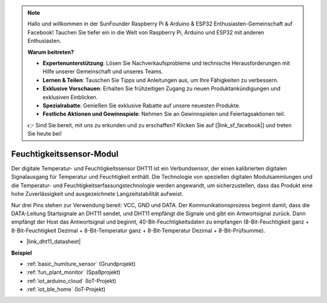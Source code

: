 .. note::

    Hallo und willkommen in der SunFounder Raspberry Pi & Arduino & ESP32 Enthusiasten-Gemeinschaft auf Facebook! Tauchen Sie tiefer ein in die Welt von Raspberry Pi, Arduino und ESP32 mit anderen Enthusiasten.

    **Warum beitreten?**

    - **Expertenunterstützung**: Lösen Sie Nachverkaufsprobleme und technische Herausforderungen mit Hilfe unserer Gemeinschaft und unseres Teams.
    - **Lernen & Teilen**: Tauschen Sie Tipps und Anleitungen aus, um Ihre Fähigkeiten zu verbessern.
    - **Exklusive Vorschauen**: Erhalten Sie frühzeitigen Zugang zu neuen Produktankündigungen und exklusiven Einblicken.
    - **Spezialrabatte**: Genießen Sie exklusive Rabatte auf unsere neuesten Produkte.
    - **Festliche Aktionen und Gewinnspiele**: Nehmen Sie an Gewinnspielen und Feiertagsaktionen teil.

    👉 Sind Sie bereit, mit uns zu erkunden und zu erschaffen? Klicken Sie auf [|link_sf_facebook|] und treten Sie heute bei!

.. _cpn_dht11:

Feuchtigkeitssensor-Modul
=============================

Der digitale Temperatur- und Feuchtigkeitssensor DHT11 ist ein Verbundsensor, der einen kalibrierten digitalen Signalausgang für Temperatur und Feuchtigkeit enthält.
Die Technologie von speziellen digitalen Modulsammlungen und die Temperatur- und Feuchtigkeitserfassungstechnologie werden angewandt, um sicherzustellen, dass das Produkt eine hohe Zuverlässigkeit und ausgezeichnete Langzeitstabilität aufweist.

Nur drei Pins stehen zur Verwendung bereit: VCC, GND und DATA.
Der Kommunikationsprozess beginnt damit, dass die DATA-Leitung Startsignale an DHT11 sendet, und DHT11 empfängt die Signale und gibt ein Antwortsignal zurück.
Dann empfängt der Host das Antwortsignal und beginnt, 40-Bit-Feuchtigkeitsdaten zu empfangen (8-Bit-Feuchtigkeit ganz + 8-Bit-Feuchtigkeit Dezimal + 8-Bit-Temperatur ganz + 8-Bit-Temperatur Dezimal + 8-Bit-Prüfsumme).

.. image:: img/Dht11.png

* |link_dht11_datasheet|

**Beispiel**

* :ref:`basic_humiture_sensor` (Grundprojekt)
* :ref:`fun_plant_monitor` (Spaßprojekt)
* :ref:`iot_arduino_cloud` (IoT-Projekt)
* :ref:`iot_ble_home` (IoT-Projekt)
